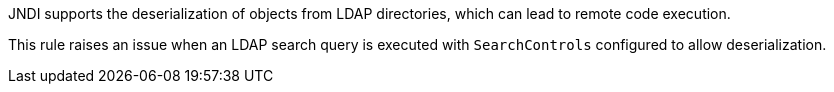 JNDI supports the deserialization of objects from LDAP directories, which can lead to remote code execution.

This rule raises an issue when an LDAP search query is executed with ``++SearchControls++`` configured to allow deserialization.
